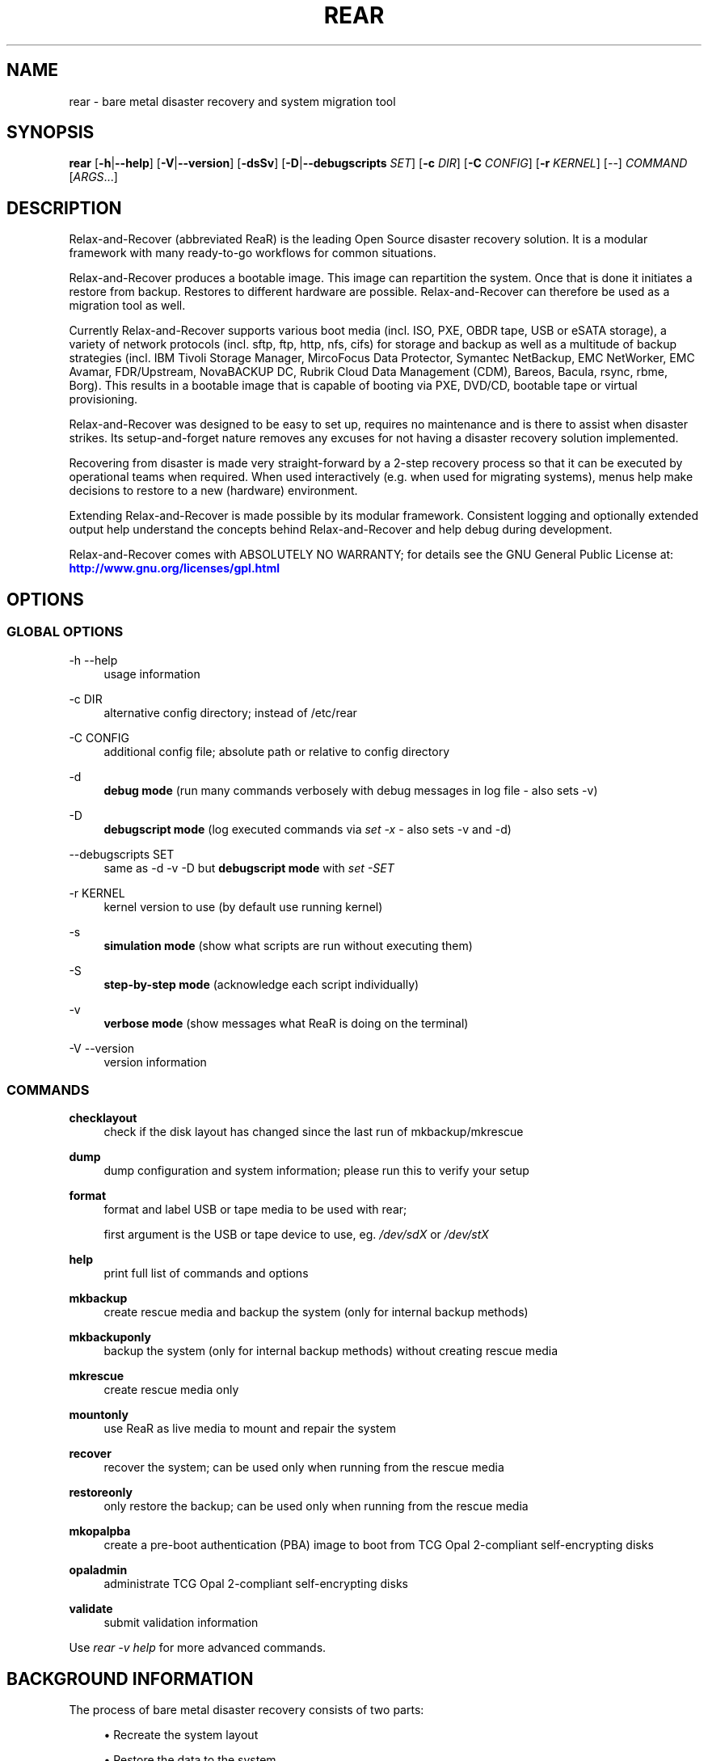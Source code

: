 '\" t
.\"     Title: rear
.\"    Author: [see the "AUTHORS" section]
.\" Generator: DocBook XSL Stylesheets v1.78.1 <http://docbook.sf.net/>
.\"      Date: 17 June 2020
.\"    Manual: \ \&
.\"    Source: \ \&
.\"  Language: English
.\"
.TH "REAR" "8" "17 June 2020" "\ \&" "\ \&"
.\" -----------------------------------------------------------------
.\" * Define some portability stuff
.\" -----------------------------------------------------------------
.\" ~~~~~~~~~~~~~~~~~~~~~~~~~~~~~~~~~~~~~~~~~~~~~~~~~~~~~~~~~~~~~~~~~
.\" http://bugs.debian.org/507673
.\" http://lists.gnu.org/archive/html/groff/2009-02/msg00013.html
.\" ~~~~~~~~~~~~~~~~~~~~~~~~~~~~~~~~~~~~~~~~~~~~~~~~~~~~~~~~~~~~~~~~~
.ie \n(.g .ds Aq \(aq
.el       .ds Aq '
.\" -----------------------------------------------------------------
.\" * set default formatting
.\" -----------------------------------------------------------------
.\" disable hyphenation
.nh
.\" disable justification (adjust text to left margin only)
.ad l
.\" -----------------------------------------------------------------
.\" * MAIN CONTENT STARTS HERE *
.\" -----------------------------------------------------------------
.SH "NAME"
rear \- bare metal disaster recovery and system migration tool
.SH "SYNOPSIS"
.sp
\fBrear\fR [\fB\-h\fR|\fB\-\-help\fR] [\fB\-V\fR|\fB\-\-version\fR] [\fB\-dsSv\fR] [\fB\-D\fR|\fB\-\-debugscripts\fR \fISET\fR] [\fB\-c\fR \fIDIR\fR] [\fB\-C\fR \fICONFIG\fR] [\fB\-r\fR \fIKERNEL\fR] [\-\-] \fICOMMAND\fR [\fIARGS\fR\&...]
.SH "DESCRIPTION"
.sp
Relax\-and\-Recover (abbreviated ReaR) is the leading Open Source disaster recovery solution\&. It is a modular framework with many ready\-to\-go workflows for common situations\&.
.sp
Relax\-and\-Recover produces a bootable image\&. This image can repartition the system\&. Once that is done it initiates a restore from backup\&. Restores to different hardware are possible\&. Relax\-and\-Recover can therefore be used as a migration tool as well\&.
.sp
Currently Relax\-and\-Recover supports various boot media (incl\&. ISO, PXE, OBDR tape, USB or eSATA storage), a variety of network protocols (incl\&. sftp, ftp, http, nfs, cifs) for storage and backup as well as a multitude of backup strategies (incl\&. IBM Tivoli Storage Manager, MircoFocus Data Protector, Symantec NetBackup, EMC NetWorker, EMC Avamar, FDR/Upstream, NovaBACKUP DC, Rubrik Cloud Data Management (CDM), Bareos, Bacula, rsync, rbme, Borg)\&. This results in a bootable image that is capable of booting via PXE, DVD/CD, bootable tape or virtual provisioning\&.
.sp
Relax\-and\-Recover was designed to be easy to set up, requires no maintenance and is there to assist when disaster strikes\&. Its setup\-and\-forget nature removes any excuses for not having a disaster recovery solution implemented\&.
.sp
Recovering from disaster is made very straight\-forward by a 2\-step recovery process so that it can be executed by operational teams when required\&. When used interactively (e\&.g\&. when used for migrating systems), menus help make decisions to restore to a new (hardware) environment\&.
.sp
Extending Relax\-and\-Recover is made possible by its modular framework\&. Consistent logging and optionally extended output help understand the concepts behind Relax\-and\-Recover and help debug during development\&.
.sp
Relax\-and\-Recover comes with ABSOLUTELY NO WARRANTY; for details see the GNU General Public License at: \m[blue]\fBhttp://www\&.gnu\&.org/licenses/gpl\&.html\fR\m[]
.SH "OPTIONS"
.SS "GLOBAL OPTIONS"
.PP
\-h \-\-help
.RS 4
usage information
.RE
.PP
\-c DIR
.RS 4
alternative config directory; instead of /etc/rear
.RE
.PP
\-C CONFIG
.RS 4
additional config file; absolute path or relative to config directory
.RE
.PP
\-d
.RS 4
\fBdebug mode\fR
(run many commands verbosely with debug messages in log file \- also sets \-v)
.RE
.PP
\-D
.RS 4
\fBdebugscript mode\fR
(log executed commands via
\fIset \-x\fR
\- also sets \-v and \-d)
.RE
.PP
\-\-debugscripts SET
.RS 4
same as \-d \-v \-D but
\fBdebugscript mode\fR
with
\fIset \-SET\fR
.RE
.PP
\-r KERNEL
.RS 4
kernel version to use (by default use running kernel)
.RE
.PP
\-s
.RS 4
\fBsimulation mode\fR
(show what scripts are run without executing them)
.RE
.PP
\-S
.RS 4
\fBstep\-by\-step mode\fR
(acknowledge each script individually)
.RE
.PP
\-v
.RS 4
\fBverbose mode\fR
(show messages what ReaR is doing on the terminal)
.RE
.PP
\-V \-\-version
.RS 4
version information
.RE
.SS "COMMANDS"
.PP
\fBchecklayout\fR
.RS 4
check if the disk layout has changed since the last run of mkbackup/mkrescue
.RE
.PP
\fBdump\fR
.RS 4
dump configuration and system information; please run this to verify your setup
.RE
.PP
\fBformat\fR
.RS 4
format and label USB or tape media to be used with rear;

first argument is the USB or tape device to use, eg\&.
\fI/dev/sdX\fR
or
\fI/dev/stX\fR
.RE
.PP
\fBhelp\fR
.RS 4
print full list of commands and options
.RE
.PP
\fBmkbackup\fR
.RS 4
create rescue media and backup the system (only for internal backup methods)
.RE
.PP
\fBmkbackuponly\fR
.RS 4
backup the system (only for internal backup methods) without creating rescue media
.RE
.PP
\fBmkrescue\fR
.RS 4
create rescue media only
.RE
.PP
\fBmountonly\fR
.RS 4
use ReaR as live media to mount and repair the system
.RE
.PP
\fBrecover\fR
.RS 4
recover the system; can be used only when running from the rescue media
.RE
.PP
\fBrestoreonly\fR
.RS 4
only restore the backup; can be used only when running from the rescue media
.RE
.PP
\fBmkopalpba\fR
.RS 4
create a pre\-boot authentication (PBA) image to boot from TCG Opal 2\-compliant self\-encrypting disks
.RE
.PP
\fBopaladmin\fR
.RS 4
administrate TCG Opal 2\-compliant self\-encrypting disks
.RE
.PP
\fBvalidate\fR
.RS 4
submit validation information
.RE
.sp
Use \fIrear \-v help\fR for more advanced commands\&.
.SH "BACKGROUND INFORMATION"
.sp
The process of bare metal disaster recovery consists of two parts:
.sp
.RS 4
.ie n \{\
\h'-04'\(bu\h'+03'\c
.\}
.el \{\
.sp -1
.IP \(bu 2.3
.\}
Recreate the system layout
.RE
.sp
.RS 4
.ie n \{\
\h'-04'\(bu\h'+03'\c
.\}
.el \{\
.sp -1
.IP \(bu 2.3
.\}
Restore the data to the system
.RE
.sp
Most backup software solutions are very good at restoring data but do not support recreating the system layout\&. Relax\-and\-Recover is very good at recreating the system layout but works best when used together with supported backup software\&.
.sp
In this combination Relax\-and\-Recover recreates the system layout and calls the backup software to restore the actual data\&. Thus there is no unnecessary duplicate data storage and the Relax\-and\-Recover rescue media can be very small\&.
.sp
For demonstration and special use purposes Relax\-and\-Recover also includes an internal backup method, NETFS, which can be used to create a simple tar\&.gz archive of the system\&. For all permanent setups we recommend using something more professional for backup, either a traditional backup software (open source or commercial) or rsync with hardlink based solutions, e\&.g\&. RSYNC BACKUP MADE EASY\&.
.SH "RESCUE IMAGE CONFIGURATION"
.sp
The OUTPUT variable defines from where our bootable rescue image will be booted and the OUTPUT_URL variable defines where the rescue image should be send to\&. Possible OUTPUT settings are:
.PP
OUTPUT=\fBRAMDISK\fR
.RS 4
Create only the Relax\-and\-Recover initramfs\&.
.RE
.PP
OUTPUT=\fBISO\fR
.RS 4
\fB(Default)\fR
Create a bootable ISO9660 image on disk as
\fIrear\-$(hostname)\&.iso\fR
.RE
.PP
OUTPUT=\fBPXE\fR
.RS 4
Create on a remote PXE/NFS server the required files (such as configuration file, kernel and initrd image
.RE
.PP
OUTPUT=\fBOBDR\fR
.RS 4
Create a bootable OBDR tape (optionally including the backup archive)\&. Specify the OBDR tape device by using
TAPE_DEVICE\&.
.RE
.PP
OUTPUT=\fBUSB\fR
.RS 4
Create a bootable USB disk (using extlinux)\&. Specify the USB storage device by using
USB_DEVICE\&.
.RE
.PP
OUTPUT=\fBRAWDISK\fR
.RS 4
Create a bootable image file named "rear\-$(hostname)\&.raw\&.gz", which
.sp
.RS 4
.ie n \{\
\h'-04'\(bu\h'+03'\c
.\}
.el \{\
.sp -1
.IP \(bu 2.3
.\}
supports UEFI boot if syslinux/EFI or Grub 2/EFI is installed,
.RE
.sp
.RS 4
.ie n \{\
\h'-04'\(bu\h'+03'\c
.\}
.el \{\
.sp -1
.IP \(bu 2.3
.\}
supports Legacy BIOS boot if syslinux is installed,
.RE
.sp
.RS 4
.ie n \{\
\h'-04'\(bu\h'+03'\c
.\}
.el \{\
.sp -1
.IP \(bu 2.3
.\}
supports UEFI/Legacy BIOS dual boot if syslinux
\fBand\fR
one of the supported EFI bootloaders are installed\&.
.RE
.RE
.sp
When using OUTPUT=ISO, RAMDISK, OBDR, USB, or RAWDISK you should provide the backup target location through the OUTPUT_URL variable\&. Possible OUTPUT_URL settings are:
.PP
OUTPUT_URL=\fBfile://\fR
.RS 4
Write the image to disk\&. The default is in
\fI/var/lib/rear/output/\fR\&.
.RE
.PP
OUTPUT_URL=\fBnfs://\fR
.RS 4
Write the image by mounting the target filesystem via NFS\&.
.RE
.PP
OUTPUT_URL=\fBcifs://\fR
.RS 4
Write the image by mounting the target filesystem via CIFS\&.
.RE
.PP
OUTPUT_URL=\fBfish://\fR
.RS 4
Write the image using
lftp
and the FISH protocol\&.
.RE
.PP
OUTPUT_URL=\fBftp://\fR
.RS 4
Write the image using
lftp
and the FTP protocol\&.
.RE
.PP
OUTPUT_URL=\fBftps://\fR
.RS 4
Write the image using
lftp
and the FTPS protocol\&.
.RE
.PP
OUTPUT_URL=\fBhftp://\fR
.RS 4
Write the image using
lftp
and the HFTP protocol\&.
.RE
.PP
OUTPUT_URL=\fBhttp://\fR
.RS 4
Write the image using
lftp
and the HTTP (PUT) procotol\&.
.RE
.PP
OUTPUT_URL=\fBhttps://\fR
.RS 4
Write the image using
lftp
and the HTTPS (PUT) protocol\&.
.RE
.PP
OUTPUT_URL=\fBsftp://\fR
.RS 4
Write the image using
lftp
and the secure FTP (SFTP) protocol\&.
.RE
.PP
OUTPUT_URL=\fBrsync://\fR
.RS 4
Write the image using
rsync
and the RSYNC protocol\&.
.RE
.PP
OUTPUT_URL=\fBsshfs://\fR
.RS 4
Write the image using sshfs and the SSH protocol\&.
.RE
.PP
OUTPUT_URL=\fBnull\fR
.RS 4
Do not copy the rescue image from
\fI/var/lib/rear/output/\fR
to a remote output location\&.
OUTPUT_URL=null
is useful when another program (e\&.g\&. an
\fIexternal\fR
backup program) is used to save the rescue image from the local system to a remote place, or with
BACKUP_URL=iso:///backup
when the backup is included in the rescue image to avoid a (big) copy of the rescue image at a remote output location\&. In the latter case the rescue image must be manually saved from the local system to a remote place\&.
OUTPUT_URL=null
is only supported together with
BACKUP=NETFS\&.
.RE
.sp
If you do not specify OUTPUT_URL variable then by default it will be aligned to what was defined by variable BACKUP_URL\&. And, the rescue image will then be copied to the same location as your backup of the system disk(s)\&.
.sp
The ISO_DEFAULT variable defines what default boot option is used on the rescue image\&. Possible values are manual, boothd or automatic\&. Manual will make you boot into the shell directly by default, boothd will boot to the first disk (default) or automatic will automatically start in recovery mode\&.
.SH "RESCUE IMAGE KERNEL COMMAND LINE OPTIONS"
.sp
When booting the rescue image you can edit the kernel command line\&. There are some Relax\-and\-Recover specific kernel command line options:
.PP
\fBdebug\fR
.RS 4
The rescue system start up scripts in /etc/scripts/system\-setup\&.d/ are run one by one each one after pressing
\fIEnter\fR
and the scripts are run with
\fIset \-x\fR
which prints commands and their arguments as they are executed\&.
.RE
.PP
\fBauto_recover\fR or \fBautomatic\fR
.RS 4
Launch
\fIrear recover\fR
automatically (without automated reboot)\&. Together with
\fIdebug\fR
it runs
\fIrear recover\fR
in debug mode\&.
.RE
.PP
\fBunattended\fR
.RS 4
Launch
\fIrear recover\fR
automatically as with
\fIauto_recover\fR
plus automated reboot after successful
\fIrear recover\fR\&.
.RE
.PP
\fBip= nm= netdev= gw=\fR
.RS 4
If IP address plus optionally netmask (default 255\&.255\&.255\&.0), network device (default eth0), and a default gateway are specified only that single network device is set up\&. Example:
.RE
.sp
.if n \{\
.RS 4
.\}
.nf
ip=192\&.168\&.100\&.2 nm=255\&.255\&.255\&.0 netdev=eth0 gw=192\&.168\&.100\&.1
.fi
.if n \{\
.RE
.\}
.PP
\fBnoip\fR
.RS 4
Skip network devices setup by the rescue system start up scripts (overrides ip= nm= netdev= gw=)\&.
.RE
.SH "BACKUP SOFTWARE INTEGRATION"
.sp
Currently Relax\-and\-Recover supports the following backup methods\&. Please distinguish carefully between Relax\-and\-Recover support for 3rd party backup software and Relax\-and\-Recover internal backup methods\&. The latter also creates a backup of your data while the former will only integrate Relax\-and\-Recover with the backup software to restore the data with the help of the backup software without actually creating backups\&. This means that for all non\-internal backup software you \fBmust\fR take care of creating backups yourself (unless otherwise noted)\&.
.sp
Especially the rear mkbackup command can be confusing as it is only useful for the internal backup methods and has usually no function at all with the other (external) backup methods\&.
.sp
The following backup methods need to be set in Relax\-and\-Recover with the BACKUP option\&. As mentioned we have two types of BACKUP methods \- \fIinternal\fR and \fIexternal\fR\&.
.sp
The following BACKUP methods are \fIexternal\fR of Relax\-and\-Recover meaning that usually you are responsible of backups being made:
.PP
BACKUP=\fBREQUESTRESTORE\fR
.RS 4
\fB(default)\fR
Not really a backup method at all, Relax\-and\-Recover simply halts the recovery and requests that somebody will restore the data to the appropriate location (e\&.g\&. via SSH)\&. This method works especially well with an rsync based backup that is pushed back to the backup client\&.
.RE
.PP
BACKUP=\fBEXTERNAL\fR
.RS 4
Internal backup method that uses an arbitrary external command to create a backup and restore the data\&.
.RE
.PP
BACKUP=\fBDP\fR
.RS 4
Use Micro Focus Data Protector to restore the data\&.
.RE
.PP
BACKUP=\fBFDRUPSTREAM\fR
.RS 4
Use FDR/Upstream to restore the data\&.
.RE
.PP
BACKUP=\fBGALAXY\fR
.RS 4
Use CommVault Galaxy 5 to restore the data\&.
.RE
.PP
BACKUP=\fBGALAXY7\fR
.RS 4
Use CommVault Galaxy 7 to restore the data\&.
.RE
.PP
BACKUP=\fBGALAXY10\fR
.RS 4
Use CommVault Galaxy 10 (or Simpana 10) to restore the data\&.
.RE
.PP
BACKUP=\fBNBU\fR
.RS 4
Use Symantec NetBackup to restore the data\&.
.RE
.PP
BACKUP=\fBTSM\fR
.RS 4
Use IBM Tivoli Storage Manager to restore the data\&. The Relax\-and\-Recover result files (e\&.g\&. ISO image) are also saved into TSM\&. There is a (currently experimental) first draft implementation that a TSM backup is created by calling
\fIdsmc incremental\fR
during
\fIrear mkbackup\fR\&.
.RE
.PP
BACKUP=\fBNSR\fR
.RS 4
Using EMC NetWorker (Legato) to restore the data\&.
.RE
.PP
BACKUP=\fBAVA\fR
.RS 4
Using EMC Avamar to restore the data\&.
.RE
.PP
BACKUP=\fBSESAM\fR
.RS 4
Using SEP Sesam to restore the data\&.
.RE
.PP
BACKUP=\fBNBKDC\fR
.RS 4
Using Novastor NovaBACKUP DC to restore the data\&.
.RE
.PP
BACKUP=\fBCDM\fR
.RS 4
Using Rubrik Cloud Data Management (CDM) to restore the data\&.
.RE
.PP
BACKUP=\fBRBME\fR
.RS 4
Use Rsync Backup Made Easy (rbme) to restore the data\&.
.RE
.PP
BACKUP=\fBBAREOS\fR
.RS 4
Use Open Source backup solution BAREOS (a fork a BACULA) to restore the data\&.
.RE
.PP
BACKUP=\fBBACULA\fR
.RS 4
Use Open Source backup solution BACULA to restore the data\&.
.RE
.PP
BACKUP=\fBDUPLICITY\fR
.RS 4
Use encrypted bandwidth\-efficient backup solution using the rsync algorithm to restore the data\&.
.RE
.PP
BACKUP=\fBBORG\fR
.RS 4
Use BorgBackup (short Borg) a deduplicating backup program to restore the data\&. Executing
\fIrear mkbackup\fR
will create a Borg backup, see the section
\fIReaR with Borg back end\fR
in the ReaR user\-guide
\fIScenarios\fR
documentation\&.
.RE
.sp
The following BACKUP methods are \fIinternal\fR of Relax\-and\-Recover:
.PP
BACKUP=\fBNETFS\fR
.RS 4
Internal backup method which can be used to create a simple backup (tar archive)\&.
.RE
.PP
BACKUP=\fBRSYNC\fR
.RS 4
Use rsync to restore data\&.
.RE
.sp
If your favourite backup software is missing from this list, please submit a patch or ask us to implement it for you\&.
.sp
When using BACKUP=NETFS you must provide the backup target location through the BACKUP_URL variable\&. Possible BACKUP_URL settings are:
.PP
BACKUP_URL=\fBfile://\fR
.RS 4
To backup to local disk, use
BACKUP_URL=file:///directory/path/
.RE
.PP
BACKUP_URL=\fBnfs://\fR
.RS 4
To backup to NFS disk, use
BACKUP_URL=nfs://nfs\-server\-name/share/path
.RE
.PP
BACKUP_URL=\fBtape://\fR
.RS 4
To backup to tape device, use
BACKUP_URL=tape:///dev/nst0
or alternatively, simply define
TAPE_DEVICE=/dev/nst0
.RE
.PP
BACKUP_URL=\fBrsync://\fR
.RS 4
When backup method
BACKUP=RSYNC
is chosen then we need to define a corresponding
BACKUP_URL
rule:
.sp
.if n \{\
.RS 4
.\}
.nf
BACKUP_URL=rsync://[user@]host[:port]/path
BACKUP_URL=rsync://[user@]host[:port]::/path
.fi
.if n \{\
.RE
.\}
.RE
.PP
BACKUP_URL=\fBcifs://\fR
.RS 4
To backup to a Samba share (CIFS), use
BACKUP_URL=cifs://cifs\-server\-name/share/path\&. To provide credentials for CIFS mounting use a
\fI/etc/rear/cifs\fR
credentials file and define
BACKUP_OPTIONS="cred=/etc/rear/cifs"
and pass along:
.sp
.if n \{\
.RS 4
.\}
.nf
username=_username_
password=_secret password_
domain=_domain_
.fi
.if n \{\
.RE
.\}
.RE
.PP
BACKUP_URL=\fBusb://\fR
.RS 4
To backup to USB storage device, use
BACKUP_URL=usb:///dev/disk/by\-path/REAR\-000
or use a real device node or a specific filesystem label\&. Alternatively, you can specify the device using
USB_DEVICE=/dev/disk/by\-path/REAR\-000\&.
.sp
If you combine this with
OUTPUT=USB
you will end up with a bootable USB device\&.
.RE
.PP
BACKUP_URL=\fBsshfs://\fR
.RS 4
To backup to a remote server via sshfs (SSH protocol), use
BACKUP_URL=sshfs://user@remote\-system\&.name\&.org/home/user/backup\-dir/
.sp
It is advisable to add
\fBServerAliveInterval 15\fR
in the
/root/\&.ssh/config
file for the remote system (remote\-system\&.name\&.org)\&.
.RE
.PP
BACKUP_URL=\fBiso://\fR
.RS 4
To include the backup within the ISO image\&. It is important that the
BACKUP_URL
and
OUTPUT_URL
variables are different\&. E\&.g\&.
.sp
.if n \{\
.RS 4
.\}
.nf
BACKUP_URL=iso:///backup/
OUTPUT_URL=nfs://server/path/
.fi
.if n \{\
.RE
.\}
.RE
.sp
When using BACKUP=NETFS and BACKUP_PROG=tar there is an option to select BACKUP_TYPE=incremental or BACKUP_TYPE=differential to let rear make incremental or differential backups until the next full backup day e\&.g\&. via FULLBACKUPDAY="Mon" is reached or when the last full backup is too old after FULLBACKUP_OUTDATED_DAYS has passed\&. Incremental or differential backup is currently only known to work with BACKUP_URL=nfs\&. Other BACKUP_URL schemes may work but at least BACKUP_URL=usb requires USB_SUFFIX to be set to work with incremental or differential backup\&.
.SH "SUPPORT FOR SELF-ENCRYPTING DISKS"
.sp
Relax\-and\-Recover supports self\-encrypting disks (SEDs) compliant with the TCG Opal 2 specification if the sedutil\-cli executable is installed\&.
.sp
Self\-encrypting disk support includes
.sp
.RS 4
.ie n \{\
\h'-04'\(bu\h'+03'\c
.\}
.el \{\
.sp -1
.IP \(bu 2.3
.\}
recovery (saving and restoring the system\(cqs SED configuration),
.RE
.sp
.RS 4
.ie n \{\
\h'-04'\(bu\h'+03'\c
.\}
.el \{\
.sp -1
.IP \(bu 2.3
.\}
setting up SEDs, including assigning a disk password,
.RE
.sp
.RS 4
.ie n \{\
\h'-04'\(bu\h'+03'\c
.\}
.el \{\
.sp -1
.IP \(bu 2.3
.\}
providing a pre\-boot authentication (PBA) system to unlock SEDs at boot time\&.
.RE
.sp
To prepare booting from an SED, run rear mkopalpba, then create the rescue system\&.
.sp
To set up an SED, boot the Relax\-and\-Recover rescue system and run rear opaladmin setupERASE DEVICE (\fIDEVICE\fR being the disk device path like /dev/sda)\&.
.sp
For complete information, consult the section "Support for TCG Opal 2\-compliant Self\-Encrypting Disks" in the Relax\-and\-Recover user guide\&.
.SH "CONFIGURATION"
.sp
To configure Relax\-and\-Recover you have to edit the configuration files in \fI/etc/rear/\fR\&. All \fI*\&.conf\fR files there are part of the configuration, but only \fIsite\&.conf\fR and \fIlocal\&.conf\fR are intended for the user configuration\&. All other configuration files hold defaults for various distributions and should not be changed\&.
.sp
In \fI/etc/rear/templates/\fR there are also some template files which are used by Relax\-and\-Recover to create configuration files (mostly for the boot environment)\&. Modify the templates to adjust the information contained in the emails produced by Relax\-and\-Recover\&. You can use these templates to prepend your own configurations to the configuration files created by Relax\-and\-Recover, for example you can edit \fIPXE_pxelinux\&.cfg\fR to add some general pxelinux configuration you use\&.
.sp
In almost all circumstances you have to configure two main settings and their parameters: The backup method and the output method\&.
.sp
The backup method defines, how your data is to be saved and whether Relax\-and\-Recover should backup your data as part of the mkrescue process or whether you use an external application, e\&.g\&. backup software to archive your data\&.
.sp
The output method defines how the rescue system is written to disk and how you plan to boot the failed computer from the rescue system\&.
.sp
See the default configuration file \fI/usr/share/rear/conf/default\&.conf\fR for an overview of the possible methods and their options\&.
.sp
An example to use TSM for backup and ISO for output would be to add these lines to \fI/etc/rear/local\&.conf\fR (no need to define a BACKUP_URL when using an external backup solution):
.sp
.if n \{\
.RS 4
.\}
.nf
BACKUP=TSM
OUTPUT=ISO
.fi
.if n \{\
.RE
.\}
.sp
And if all your systems use NTP for time synchronisation, you can also add these lines to \fI/etc/rear/site\&.conf\fR
.sp
.if n \{\
.RS 4
.\}
.nf
TIMESYNC=NTP
.fi
.if n \{\
.RE
.\}
.sp
Do not forget to distribute the \fIsite\&.conf\fR to all your systems\&.
.sp
The resulting ISO image will be created in \fI/var/lib/rear/output/\fR\&. You can now modify the behaviour by copying the appropriate configuration variables from \fIdefault\&.conf\fR to \fIlocal\&.conf\fR and changing them to suit your environment\&.
.SH "EXIT STATUS"
.PP
0
.RS 4
Successful program execution\&.
.RE
.PP
>0
.RS 4
Usage, syntax or execution errors\&. Check the log file in
\fI/var/log/rear/\fR
for more information\&.
.RE
.SH "EXAMPLES"
.sp
To print out the current settings for BACKUP and OUTPUT methods and some system information\&. This command can be used to see the supported features for the given release and platform\&.
.sp
.if n \{\
.RS 4
.\}
.nf
# rear dump
.fi
.if n \{\
.RE
.\}
.sp
To create a new rescue environment\&. Do not forget to copy the resulting rescue system away so that you can use it in the case of a system failure\&.
.sp
.if n \{\
.RS 4
.\}
.nf
# rear \-v mkrescue
.fi
.if n \{\
.RE
.\}
.sp
To create a new rescue image together with a complete archive of your local system run the command:
.sp
.if n \{\
.RS 4
.\}
.nf
# rear \-v mkbackup
.fi
.if n \{\
.RE
.\}
.SH "FILES"
.PP
/usr/sbin/rear
.RS 4
The program itself\&.
.RE
.PP
/etc/rear/local\&.conf
.RS 4
System specific configuration can be set here\&.
.RE
.PP
/etc/rear/site\&.conf
.RS 4
Site specific configuration can be set here (not created by default)\&.
.RE
.PP
/var/log/rear/
.RS 4
Directory holding the log files\&.
.RE
.PP
/tmp/rear\&.####
.RS 4
Relax\-and\-Recover working directory\&. If Relax\-and\-Recover exits with an error, you must remove this directory manually\&.
.RE
.PP
/usr/share/rear
.RS 4
Relax\-and\-Recover script components\&.
.RE
.PP
/usr/share/rear/conf/default\&.conf
.RS 4
Relax\-and\-Recover default values\&. Contains a complete set of parameters and its explanation\&. Please do not edit or modify\&. Copy values to
\fIlocal\&.conf\fR
or
\fIsite\&.conf\fR
instead\&.
.RE
.SH "BUGS"
.sp
Feedback is welcome, please report any issues or improvements to our issue\-tracker at: \m[blue]\fBhttp://github\&.com/rear/issues/\fR\m[]
.sp
Furthermore, we welcome pull requests via GitHub\&.
.SH "SEE ALSO"
.sp
Relax\-and\-Recover comes with extensive documentation located in \fI/usr/share/doc\fR\&.
.SH "AUTHORS"
.sp
The ReaR project was initiated in 2006 by Schlomo Schapiro (\m[blue]\fBhttps://github\&.com/schlomo\fR\m[]) and Gratien D\(cqhaese (\m[blue]\fBhttps://github\&.com/gdha\fR\m[]) and has since then seen a lot of contributions by many authors\&. As ReaR deals with bare metal disaster recovery, there is a large amount of code that was contributed by owners and users of specialized hardware and software\&. Without their combined efforts and contributions ReaR would not be the universal Linux bare metal disaster recovery solution that it is today\&.
.sp
As time passed the project was lucky to get the support of additional developers to also help as maintainers: Dag Wieers (\m[blue]\fBhttps://github\&.com/dagwieers\fR\m[]), Jeroen Hoekx (\m[blue]\fBhttps://github\&.com/jhoekx\fR\m[]), Johannes Meixner (\m[blue]\fBhttps://github\&.com/jsmeix\fR\m[]), Vladimir Gozora (\m[blue]\fBhttps://github\&.com/gozora\fR\m[]) and S\('ebastien Chabrolles (\m[blue]\fBhttps://github\&.com/schabrolles\fR\m[])\&. We hope that ReaR continues to prove useful and to attract more developers who agree to be maintainers\&. Please refer to the MAINTAINERS (\m[blue]\fBhttps://github\&.com/rear/rear/blob/master/MAINTAINERS\fR\m[]) file for the list of active and past maintainers\&.
.sp
To see the full list of authors and their contributions please look at the git history (\m[blue]\fBhttps://github\&.com/rear/rear/graphs/contributors\fR\m[])\&. We are very thankful to all authors and encourage anybody interested to take a look at our source code and to contribute what you find important\&.
.sp
Relax\-and\-Recover is a collaborative process using Github at \m[blue]\fBhttp://github\&.com/rear/\fR\m[]
.sp
The Relax\-and\-Recover website is located at: \m[blue]\fBhttp://relax\-and\-recover\&.org/\fR\m[]
.SH "COPYRIGHT"
.sp
(c) 2006\-2020
.sp
The copyright is held by the original authors of the respective code pieces as can be seen in the git history at \m[blue]\fBhttps://github\&.com/rear/rear/graphs/contributors\fR\m[]
.sp
Relax\-and\-Recover comes with ABSOLUTELY NO WARRANTY; for details see the GNU General Public License at \m[blue]\fBhttp://www\&.gnu\&.org/licenses/gpl\&.html\fR\m[]
